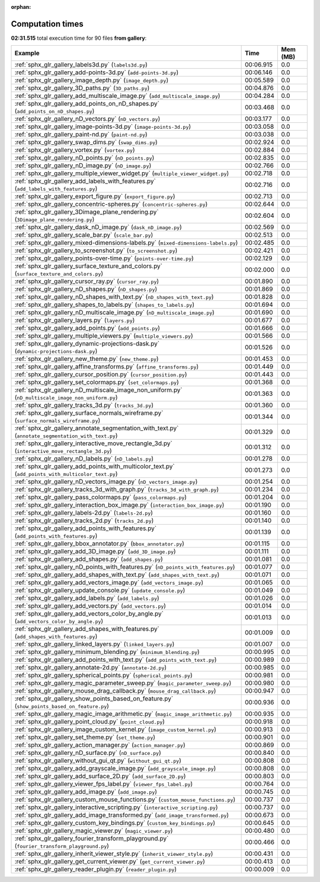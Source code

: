
:orphan:

.. _sphx_glr_gallery_sg_execution_times:


Computation times
=================
**02:31.515** total execution time for 90 files **from gallery**:

.. container::

  .. raw:: html

    <style scoped>
    <link href="https://cdnjs.cloudflare.com/ajax/libs/twitter-bootstrap/5.3.0/css/bootstrap.min.css" rel="stylesheet" />
    <link href="https://cdn.datatables.net/1.13.6/css/dataTables.bootstrap5.min.css" rel="stylesheet" />
    </style>
    <script src="https://code.jquery.com/jquery-3.7.0.js"></script>
    <script src="https://cdn.datatables.net/1.13.6/js/jquery.dataTables.min.js"></script>
    <script src="https://cdn.datatables.net/1.13.6/js/dataTables.bootstrap5.min.js"></script>
    <script type="text/javascript" class="init">
    $(document).ready( function () {
        $('table.sg-datatable').DataTable({order: [[1, 'desc']]});
    } );
    </script>

  .. list-table::
   :header-rows: 1
   :class: table table-striped sg-datatable

   * - Example
     - Time
     - Mem (MB)
   * - :ref:`sphx_glr_gallery_labels3d.py` (``labels3d.py``)
     - 00:06.915
     - 0.0
   * - :ref:`sphx_glr_gallery_add-points-3d.py` (``add-points-3d.py``)
     - 00:06.146
     - 0.0
   * - :ref:`sphx_glr_gallery_image_depth.py` (``image_depth.py``)
     - 00:05.589
     - 0.0
   * - :ref:`sphx_glr_gallery_3D_paths.py` (``3D_paths.py``)
     - 00:04.876
     - 0.0
   * - :ref:`sphx_glr_gallery_add_multiscale_image.py` (``add_multiscale_image.py``)
     - 00:04.284
     - 0.0
   * - :ref:`sphx_glr_gallery_add_points_on_nD_shapes.py` (``add_points_on_nD_shapes.py``)
     - 00:03.468
     - 0.0
   * - :ref:`sphx_glr_gallery_nD_vectors.py` (``nD_vectors.py``)
     - 00:03.177
     - 0.0
   * - :ref:`sphx_glr_gallery_image-points-3d.py` (``image-points-3d.py``)
     - 00:03.058
     - 0.0
   * - :ref:`sphx_glr_gallery_paint-nd.py` (``paint-nd.py``)
     - 00:03.038
     - 0.0
   * - :ref:`sphx_glr_gallery_swap_dims.py` (``swap_dims.py``)
     - 00:02.924
     - 0.0
   * - :ref:`sphx_glr_gallery_vortex.py` (``vortex.py``)
     - 00:02.884
     - 0.0
   * - :ref:`sphx_glr_gallery_nD_points.py` (``nD_points.py``)
     - 00:02.835
     - 0.0
   * - :ref:`sphx_glr_gallery_nD_image.py` (``nD_image.py``)
     - 00:02.766
     - 0.0
   * - :ref:`sphx_glr_gallery_multiple_viewer_widget.py` (``multiple_viewer_widget.py``)
     - 00:02.718
     - 0.0
   * - :ref:`sphx_glr_gallery_add_labels_with_features.py` (``add_labels_with_features.py``)
     - 00:02.716
     - 0.0
   * - :ref:`sphx_glr_gallery_export_figure.py` (``export_figure.py``)
     - 00:02.713
     - 0.0
   * - :ref:`sphx_glr_gallery_concentric-spheres.py` (``concentric-spheres.py``)
     - 00:02.644
     - 0.0
   * - :ref:`sphx_glr_gallery_3Dimage_plane_rendering.py` (``3Dimage_plane_rendering.py``)
     - 00:02.604
     - 0.0
   * - :ref:`sphx_glr_gallery_dask_nD_image.py` (``dask_nD_image.py``)
     - 00:02.569
     - 0.0
   * - :ref:`sphx_glr_gallery_scale_bar.py` (``scale_bar.py``)
     - 00:02.513
     - 0.0
   * - :ref:`sphx_glr_gallery_mixed-dimensions-labels.py` (``mixed-dimensions-labels.py``)
     - 00:02.485
     - 0.0
   * - :ref:`sphx_glr_gallery_to_screenshot.py` (``to_screenshot.py``)
     - 00:02.421
     - 0.0
   * - :ref:`sphx_glr_gallery_points-over-time.py` (``points-over-time.py``)
     - 00:02.129
     - 0.0
   * - :ref:`sphx_glr_gallery_surface_texture_and_colors.py` (``surface_texture_and_colors.py``)
     - 00:02.000
     - 0.0
   * - :ref:`sphx_glr_gallery_cursor_ray.py` (``cursor_ray.py``)
     - 00:01.890
     - 0.0
   * - :ref:`sphx_glr_gallery_nD_shapes.py` (``nD_shapes.py``)
     - 00:01.869
     - 0.0
   * - :ref:`sphx_glr_gallery_nD_shapes_with_text.py` (``nD_shapes_with_text.py``)
     - 00:01.828
     - 0.0
   * - :ref:`sphx_glr_gallery_shapes_to_labels.py` (``shapes_to_labels.py``)
     - 00:01.694
     - 0.0
   * - :ref:`sphx_glr_gallery_nD_multiscale_image.py` (``nD_multiscale_image.py``)
     - 00:01.690
     - 0.0
   * - :ref:`sphx_glr_gallery_layers.py` (``layers.py``)
     - 00:01.677
     - 0.0
   * - :ref:`sphx_glr_gallery_add_points.py` (``add_points.py``)
     - 00:01.666
     - 0.0
   * - :ref:`sphx_glr_gallery_multiple_viewers.py` (``multiple_viewers.py``)
     - 00:01.566
     - 0.0
   * - :ref:`sphx_glr_gallery_dynamic-projections-dask.py` (``dynamic-projections-dask.py``)
     - 00:01.526
     - 0.0
   * - :ref:`sphx_glr_gallery_new_theme.py` (``new_theme.py``)
     - 00:01.453
     - 0.0
   * - :ref:`sphx_glr_gallery_affine_transforms.py` (``affine_transforms.py``)
     - 00:01.449
     - 0.0
   * - :ref:`sphx_glr_gallery_cursor_position.py` (``cursor_position.py``)
     - 00:01.443
     - 0.0
   * - :ref:`sphx_glr_gallery_set_colormaps.py` (``set_colormaps.py``)
     - 00:01.368
     - 0.0
   * - :ref:`sphx_glr_gallery_nD_multiscale_image_non_uniform.py` (``nD_multiscale_image_non_uniform.py``)
     - 00:01.363
     - 0.0
   * - :ref:`sphx_glr_gallery_tracks_3d.py` (``tracks_3d.py``)
     - 00:01.360
     - 0.0
   * - :ref:`sphx_glr_gallery_surface_normals_wireframe.py` (``surface_normals_wireframe.py``)
     - 00:01.344
     - 0.0
   * - :ref:`sphx_glr_gallery_annotate_segmentation_with_text.py` (``annotate_segmentation_with_text.py``)
     - 00:01.329
     - 0.0
   * - :ref:`sphx_glr_gallery_interactive_move_rectangle_3d.py` (``interactive_move_rectangle_3d.py``)
     - 00:01.312
     - 0.0
   * - :ref:`sphx_glr_gallery_nD_labels.py` (``nD_labels.py``)
     - 00:01.278
     - 0.0
   * - :ref:`sphx_glr_gallery_add_points_with_multicolor_text.py` (``add_points_with_multicolor_text.py``)
     - 00:01.273
     - 0.0
   * - :ref:`sphx_glr_gallery_nD_vectors_image.py` (``nD_vectors_image.py``)
     - 00:01.254
     - 0.0
   * - :ref:`sphx_glr_gallery_tracks_3d_with_graph.py` (``tracks_3d_with_graph.py``)
     - 00:01.234
     - 0.0
   * - :ref:`sphx_glr_gallery_pass_colormaps.py` (``pass_colormaps.py``)
     - 00:01.204
     - 0.0
   * - :ref:`sphx_glr_gallery_interaction_box_image.py` (``interaction_box_image.py``)
     - 00:01.190
     - 0.0
   * - :ref:`sphx_glr_gallery_labels-2d.py` (``labels-2d.py``)
     - 00:01.160
     - 0.0
   * - :ref:`sphx_glr_gallery_tracks_2d.py` (``tracks_2d.py``)
     - 00:01.140
     - 0.0
   * - :ref:`sphx_glr_gallery_add_points_with_features.py` (``add_points_with_features.py``)
     - 00:01.139
     - 0.0
   * - :ref:`sphx_glr_gallery_bbox_annotator.py` (``bbox_annotator.py``)
     - 00:01.115
     - 0.0
   * - :ref:`sphx_glr_gallery_add_3D_image.py` (``add_3D_image.py``)
     - 00:01.111
     - 0.0
   * - :ref:`sphx_glr_gallery_add_shapes.py` (``add_shapes.py``)
     - 00:01.081
     - 0.0
   * - :ref:`sphx_glr_gallery_nD_points_with_features.py` (``nD_points_with_features.py``)
     - 00:01.077
     - 0.0
   * - :ref:`sphx_glr_gallery_add_shapes_with_text.py` (``add_shapes_with_text.py``)
     - 00:01.071
     - 0.0
   * - :ref:`sphx_glr_gallery_add_vectors_image.py` (``add_vectors_image.py``)
     - 00:01.065
     - 0.0
   * - :ref:`sphx_glr_gallery_update_console.py` (``update_console.py``)
     - 00:01.049
     - 0.0
   * - :ref:`sphx_glr_gallery_add_labels.py` (``add_labels.py``)
     - 00:01.026
     - 0.0
   * - :ref:`sphx_glr_gallery_add_vectors.py` (``add_vectors.py``)
     - 00:01.014
     - 0.0
   * - :ref:`sphx_glr_gallery_add_vectors_color_by_angle.py` (``add_vectors_color_by_angle.py``)
     - 00:01.013
     - 0.0
   * - :ref:`sphx_glr_gallery_add_shapes_with_features.py` (``add_shapes_with_features.py``)
     - 00:01.009
     - 0.0
   * - :ref:`sphx_glr_gallery_linked_layers.py` (``linked_layers.py``)
     - 00:01.007
     - 0.0
   * - :ref:`sphx_glr_gallery_minimum_blending.py` (``minimum_blending.py``)
     - 00:00.995
     - 0.0
   * - :ref:`sphx_glr_gallery_add_points_with_text.py` (``add_points_with_text.py``)
     - 00:00.989
     - 0.0
   * - :ref:`sphx_glr_gallery_annotate-2d.py` (``annotate-2d.py``)
     - 00:00.985
     - 0.0
   * - :ref:`sphx_glr_gallery_spherical_points.py` (``spherical_points.py``)
     - 00:00.981
     - 0.0
   * - :ref:`sphx_glr_gallery_magic_parameter_sweep.py` (``magic_parameter_sweep.py``)
     - 00:00.980
     - 0.0
   * - :ref:`sphx_glr_gallery_mouse_drag_callback.py` (``mouse_drag_callback.py``)
     - 00:00.947
     - 0.0
   * - :ref:`sphx_glr_gallery_show_points_based_on_feature.py` (``show_points_based_on_feature.py``)
     - 00:00.936
     - 0.0
   * - :ref:`sphx_glr_gallery_magic_image_arithmetic.py` (``magic_image_arithmetic.py``)
     - 00:00.935
     - 0.0
   * - :ref:`sphx_glr_gallery_point_cloud.py` (``point_cloud.py``)
     - 00:00.918
     - 0.0
   * - :ref:`sphx_glr_gallery_image_custom_kernel.py` (``image_custom_kernel.py``)
     - 00:00.913
     - 0.0
   * - :ref:`sphx_glr_gallery_set_theme.py` (``set_theme.py``)
     - 00:00.901
     - 0.0
   * - :ref:`sphx_glr_gallery_action_manager.py` (``action_manager.py``)
     - 00:00.869
     - 0.0
   * - :ref:`sphx_glr_gallery_nD_surface.py` (``nD_surface.py``)
     - 00:00.840
     - 0.0
   * - :ref:`sphx_glr_gallery_without_gui_qt.py` (``without_gui_qt.py``)
     - 00:00.808
     - 0.0
   * - :ref:`sphx_glr_gallery_add_grayscale_image.py` (``add_grayscale_image.py``)
     - 00:00.808
     - 0.0
   * - :ref:`sphx_glr_gallery_add_surface_2D.py` (``add_surface_2D.py``)
     - 00:00.803
     - 0.0
   * - :ref:`sphx_glr_gallery_viewer_fps_label.py` (``viewer_fps_label.py``)
     - 00:00.764
     - 0.0
   * - :ref:`sphx_glr_gallery_add_image.py` (``add_image.py``)
     - 00:00.745
     - 0.0
   * - :ref:`sphx_glr_gallery_custom_mouse_functions.py` (``custom_mouse_functions.py``)
     - 00:00.737
     - 0.0
   * - :ref:`sphx_glr_gallery_interactive_scripting.py` (``interactive_scripting.py``)
     - 00:00.737
     - 0.0
   * - :ref:`sphx_glr_gallery_add_image_transformed.py` (``add_image_transformed.py``)
     - 00:00.673
     - 0.0
   * - :ref:`sphx_glr_gallery_custom_key_bindings.py` (``custom_key_bindings.py``)
     - 00:00.645
     - 0.0
   * - :ref:`sphx_glr_gallery_magic_viewer.py` (``magic_viewer.py``)
     - 00:00.480
     - 0.0
   * - :ref:`sphx_glr_gallery_fourier_transform_playground.py` (``fourier_transform_playground.py``)
     - 00:00.466
     - 0.0
   * - :ref:`sphx_glr_gallery_inherit_viewer_style.py` (``inherit_viewer_style.py``)
     - 00:00.431
     - 0.0
   * - :ref:`sphx_glr_gallery_get_current_viewer.py` (``get_current_viewer.py``)
     - 00:00.413
     - 0.0
   * - :ref:`sphx_glr_gallery_reader_plugin.py` (``reader_plugin.py``)
     - 00:00.009
     - 0.0
